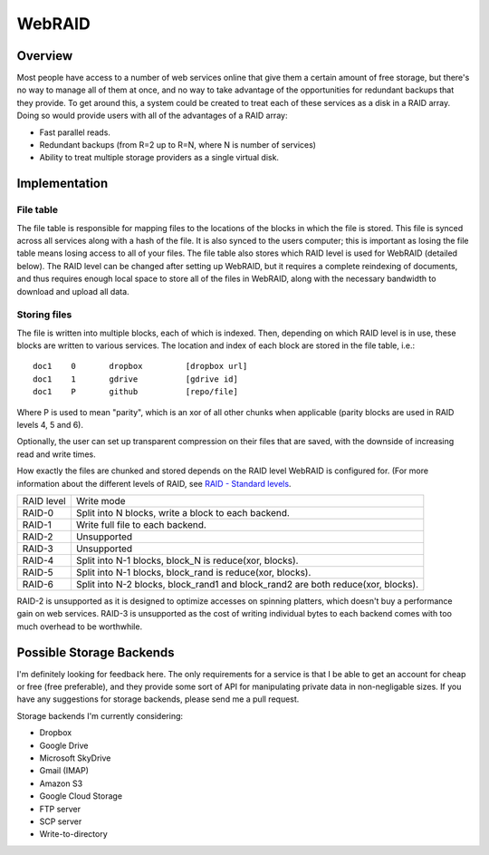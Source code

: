 WebRAID
#######

Overview
========================================
Most people have access to a number of web services online that give
them a certain amount of free storage, but there's no way to manage all
of them at once, and no way to take advantage of the opportunities for
redundant backups that they provide. To get around this, a system could
be created to treat each of these services as a disk in a RAID array.
Doing so would provide users with all of the advantages of a RAID array:

* Fast parallel reads.
* Redundant backups (from R=2 up to R=N, where N is number of services)
* Ability to treat multiple storage providers as a single virtual disk.

Implementation
========================================

File table
----------------------------------------
The file table is responsible for mapping files to the locations of the blocks
in which the file is stored. This file is synced across all services along with
a hash of the file. It is also synced to the users computer; this is important
as losing the file table means losing access to all of your files.  The file
table also stores which RAID level is used for WebRAID (detailed below). The
RAID level can be changed after setting up WebRAID, but it requires a complete
reindexing of documents, and thus requires enough local space to store all of
the files in WebRAID, along with the necessary bandwidth to download and upload
all data.

Storing files
----------------------------------------
The file is written into multiple blocks, each of which is indexed. Then,
depending on which RAID level is in use, these blocks are written to
various services. The location and index of each block are stored in the
file table, i.e.:

::

        doc1    0       dropbox         [dropbox url]
        doc1    1       gdrive          [gdrive id]
        doc1    P       github          [repo/file]

Where P is used to mean "parity", which is an xor of all other chunks when
applicable (parity blocks are used in RAID levels 4, 5 and 6).

Optionally, the user can set up transparent compression on their files
that are saved, with the downside of increasing read and write times.

How exactly the files are chunked and stored depends on the RAID level WebRAID
is configured for.  (For more information about the different levels of RAID,
see `RAID - Standard levels <http://en.wikipedia.org/wiki/RAID#Standard_levels>`_.

========== ================================================================================
RAID level Write mode
---------- --------------------------------------------------------------------------------
RAID-0     Split into N blocks, write a block to each backend.
RAID-1     Write full file to each backend.
RAID-2     Unsupported
RAID-3     Unsupported
RAID-4     Split into N-1 blocks, block_N is reduce(xor, blocks).
RAID-5     Split into N-1 blocks, block_rand is reduce(xor, blocks).
RAID-6     Split into N-2 blocks, block_rand1 and block_rand2 are both reduce(xor, blocks).
========== ================================================================================

RAID-2 is unsupported as it is designed to optimize accesses on spinning
platters, which doesn't buy a performance gain on web services. RAID-3 is
unsupported as the cost of writing individual bytes to each backend comes with
too much overhead to be worthwhile.

Possible Storage Backends
========================================
I'm definitely looking for feedback here. The only requirements for a service
is that I be able to get an account for cheap or free (free preferable), and
they provide some sort of API for manipulating private data in non-negligable
sizes. If you have any suggestions for storage backends, please send me a pull
request.

Storage backends I'm currently considering:

* Dropbox
* Google Drive
* Microsoft SkyDrive
* Gmail (IMAP)
* Amazon S3
* Google Cloud Storage
* FTP server
* SCP server
* Write-to-directory
